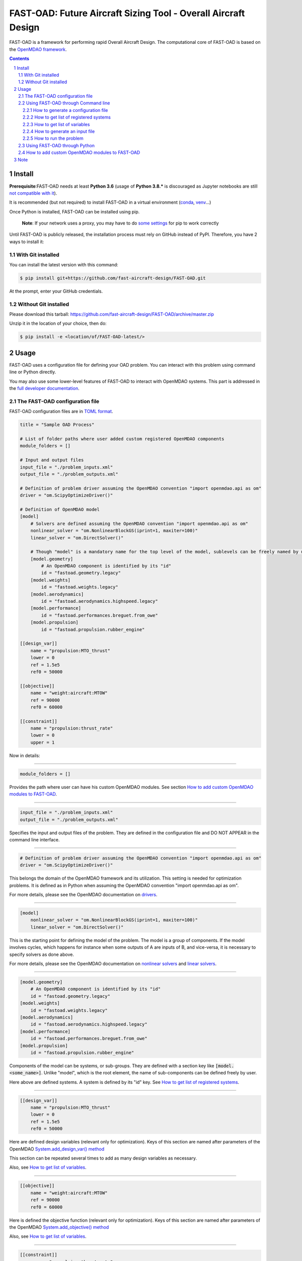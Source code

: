 ###############################################################
FAST-OAD: Future Aircraft Sizing Tool - Overall Aircraft Design
###############################################################

FAST-OAD is a framework for performing rapid Overall Aircraft Design. The computational core of FAST-OAD is based on the
`OpenMDAO framework <https://openmdao.org/>`_.

.. sectnum::

.. contents::

Install
############
**Prerequisite**:FAST-OAD needs at least **Python 3.6** (usage of **Python 3.8.*** is discouraged as Jupyter notebooks are still `not compatible with it <https://github.com/jupyterlab/jupyterlab/issues/6487>`_).

It is recommended (but not required) to install FAST-OAD in a virtual environment (`conda <https://docs.conda.io/en/latest/>`_, `venv <https://docs.python.org/3.7/library/venv.html>`_...)

Once Python is installed, FAST-OAD can be installed using pip.

    **Note**: If your network uses a proxy, you may have to do `some settings <https://pip.pypa.io/en/stable/user_guide/#using-a-proxy-server>`_ for pip to work correctly

Until FAST-OAD is publicly released, the installation process must rely on GitHub
instead of PyPI. Therefore, you have 2 ways to install it:

With Git installed
==================
You can install the latest version with this command:

.. code:: bash

    $ pip install git+https://github.com/fast-aircraft-design/FAST-OAD.git

At the prompt, enter your GitHub credentials.

Without Git installed
=====================
Please download this tarball: `<https://github.com/fast-aircraft-design/FAST-OAD/archive/master.zip>`_

Unzip it in the location of your choice, then do:

.. code:: bash

   $ pip install -e <location/of/FAST-OAD-latest/>


Usage
############
FAST-OAD uses a configuration file for defining your OAD problem. You can
interact with this problem using command line or Python directly.

You may also use some lower-level features of FAST-OAD to interact with
OpenMDAO systems. This part is addressed in the
`full developer documentation <https://fast-aircraft-design.github.io/FAST-OAD-doc/>`_.


The FAST-OAD configuration file
===============================
FAST-OAD configuration files are in `TOML format <https://github.com/toml-lang/toml#toml>`_.

.. code:: toml

    title = "Sample OAD Process"

    # List of folder paths where user added custom registered OpenMDAO components
    module_folders = []

    # Input and output files
    input_file = "./problem_inputs.xml"
    output_file = "./problem_outputs.xml"

    # Definition of problem driver assuming the OpenMDAO convention "import openmdao.api as om"
    driver = "om.ScipyOptimizeDriver()"

    # Definition of OpenMDAO model
    [model]
        # Solvers are defined assuming the OpenMDAO convention "import openmdao.api as om"
        nonlinear_solver = "om.NonlinearBlockGS(iprint=1, maxiter=100)"
        linear_solver = "om.DirectSolver()"

        # Though "model" is a mandatory name for the top level of the model, sublevels can be freely named by user
        [model.geometry]
            # An OpenMDAO component is identified by its "id"
            id = "fastoad.geometry.legacy"
        [model.weights]
            id = "fastoad.weights.legacy"
        [model.aerodynamics]
            id = "fastoad.aerodynamics.highspeed.legacy"
        [model.performance]
            id = "fastoad.performances.breguet.from_owe"
        [model.propulsion]
            id = "fastoad.propulsion.rubber_engine"

    [[design_var]]
        name = "propulsion:MTO_thrust"
        lower = 0
        ref = 1.5e5
        ref0 = 50000

    [[objective]]
        name = "weight:aircraft:MTOW"
        ref = 90000
        ref0 = 60000

    [[constraint]]
        name = "propulsion:thrust_rate"
        lower = 0
        upper = 1

Now in details:

------

.. code:: toml

    module_folders = []

Provides the path where user can have his custom OpenMDAO modules. See section `How to add custom OpenMDAO modules to FAST-OAD`_.

------

.. code:: toml

    input_file = "./problem_inputs.xml"
    output_file = "./problem_outputs.xml"

Specifies the input and output files of the problem. They are defined in the configuration file and DO NOT APPEAR in the command line interface.

------

.. code:: toml

    # Definition of problem driver assuming the OpenMDAO convention "import openmdao.api as om"
    driver = "om.ScipyOptimizeDriver()"

This belongs the domain of the OpenMDAO framework and its utilization. This setting is needed for optimization problems. It is defined as in Python when assuming the OpenMDAO convention "import openmdao.api as om".

For more details, please see the OpenMDAO documentation on `drivers <http://openmdao.org/twodocs/versions/latest/tags/Optimizer.html?highlight=optimizer>`_.

------

.. code:: toml

    [model]
        nonlinear_solver = "om.NonlinearBlockGS(iprint=1, maxiter=100)"
        linear_solver = "om.DirectSolver()"

This is the starting point for defining the model of the problem. The model is a group of components.
If the model involves cycles, which happens for instance when some outputs of A are inputs of B, and vice-versa, it is necessary to specify solvers as done above.

For more details, please see the OpenMDAO documentation on `nonlinear solvers <http://openmdao.org/twodocs/versions/latest/features/building_blocks/solvers/nonlinear/index.html?highlight=solvers>`_ and `linear solvers <http://openmdao.org/twodocs/versions/latest/features/building_blocks/solvers/linear/index.html?highlight=solvers>`_.


------

.. code:: toml

        [model.geometry]
            # An OpenMDAO component is identified by its "id"
            id = "fastoad.geometry.legacy"
        [model.weights]
            id = "fastoad.weights.legacy"
        [model.aerodynamics]
            id = "fastoad.aerodynamics.highspeed.legacy"
        [model.performance]
            id = "fastoad.performances.breguet.from_owe"
        [model.propulsion]
            id = "fastoad.propulsion.rubber_engine"

Components of the model can be systems, or sub-groups. They are defined with a section key like :code:`[model.<some_name>]`. Unlike "model", which is the root element, the name of sub-components can be defined freely by user.

Here above are defined systems. A system is defined by its "id" key. See `How to get list of registered systems`_.

------

.. code:: toml

    [[design_var]]
        name = "propulsion:MTO_thrust"
        lower = 0
        ref = 1.5e5
        ref0 = 50000

Here are defined design variables (relevant only for optimization).
Keys of this section are named after parameters of the OpenMDAO `System.add_design_var() method <http://openmdao.org/twodocs/versions/latest/features/core_features/adding_desvars_objs_consts/adding_desvars.html?highlight=add_design_var>`_

This section can be repeated several times to add as many design variables as necessary.

Also, see `How to get list of variables`_.

------

.. code:: toml

    [[objective]]
        name = "weight:aircraft:MTOW"
        ref = 90000
        ref0 = 60000

Here is defined the objective function (relevant only for optimization).
Keys of this section are named after parameters of the OpenMDAO `System.add_objective() method <http://openmdao.org/twodocs/versions/latest/features/core_features/adding_desvars_objs_consts/adding_objectives.html?highlight=add_objective>`_

Also, see `How to get list of variables`_.

------

.. code:: toml

    [[constraint]]
        name = "propulsion:thrust_rate"
        lower = 0
        upper = 1

Here are defined constraint variables (relevant only for optimization).
Keys of this section are named after parameters of the OpenMDAO `System.add_constraint() method <http://openmdao.org/twodocs/versions/latest/features/core_features/adding_desvars_objs_consts/adding_constraints.html?highlight=add_constraint>`_

This section can be repeated several times to add as many constraint variables as necessary.

Also, see `How to get list of variables`_.

-----

Using FAST-OAD through Command line
===================================

FAST-OAD can be used through shell command line or Python. This section deals with the shell command line, but
if you prefer using Python, you can skip this part and go to `Using FAST-OAD through Python`_.

The FAST-OAD command is :code:`fastoad`. Inline help is available with:

.. code:: bash

    $ fastoad -h

`fastoad` works through sub-commands. Each sub-command provides its own
inline help using

.. code:: bash

    $ fastoad <sub-command> -h


How to generate a configuration file
-------------------------------------

FAST-OAD can provide a ready-to use configuration file with:

.. code:: bash

    $ fastoad gen_conf my_conf.toml

This generates the file `my_conf.toml`

How to get list of registered systems
-------------------------------------

If you want to change the list of components in the model in the configuration file,
you need the list of available systems.

List of FAST-OAD systems can be obtained with:

.. code:: bash

    $ fastoad list_systems

If you added custom systems in your configuration file `my_conf.toml`
(see `How to add custom OpenMDAO modules to FAST-OAD`_),
they can be listed along FAST-OAD systems with:

.. code:: bash

    $ fastoad list_systems my_conf.toml

How to get list of variables
----------------------------

Once your problem is defined in `my_conf.toml`, you can get a list of the variables of
your problem with:

.. code:: bash

    $ fastoad list_variables my_conf.toml

How to generate an input file
-----------------------------

The name of the input file is defined in your configuration file `my_conf.toml`.
This input file can be generated with:

.. code:: bash

    $ fastoad gen_inputs my_conf.toml

The generated file will be an XML file that contains needed inputs for your problem.
Values will be the default values from system definitions, which means several ones
will be "nan". Actual value must be filled before the process is run.

If you already have a file that contains these values, you can use it to populate
your new input files with:

.. code:: bash

    $ fastoad gen_inputs my_conf.toml my_ref_values.xml
    
If you are using the configuration file provided by the gen_conf sub-command (see `How to generate a configuration file`_), you may dowload our `CeRAS01_baseline.xml <https://github.com/fast-aircraft-design/FAST-OAD/raw/v0.1a/src/fastoad/notebooks/tutorial/data/CeRAS01_baseline.xml>`_ and use it as source for generating your input file.

How to run the problem
----------------------

Once your problem is defined in `my_conf.toml`, you can simply run it with:

.. code:: bash

    $ fastoad eval my_conf.toml

*Note: this is equivalent to OpenMDAO's run_model()*


You can also run the defined optimization with:

.. code:: bash

    $ fastoad optim my_conf.toml

*Note: this is equivalent to OpenMDAO's run_driver()*

Using FAST-OAD through Python
===================================
The command line interface can generate Jupyter notebooks that show how to
use the high-level interface of FAST-OAD.

To do so, type this command **in your terminal**:

.. code:: bash

    $ fastoad notebooks

Then run the Jupyter server as indicated in the obtained message.


How to add custom OpenMDAO modules to FAST-OAD
==============================================
With FAST-OAD, you can register any OpenMDAO system of your own so it can be
used though the configuration file.

To have your OpenMDAO system available in FAST-OAD, requirements are:

- You have to pay attention to the naming of your input and output variables.
  As FAST-OAD uses the `promotion system of OpenMDAO <http://openmdao.org/twodocs/versions/latest/basic_guide/promote_vs_connect.html?highlight=promote>`_,
  which means that variables you want to link to the rest of the process must have
  the name that is given in the global process. The names of variables are available
  using the command line (see `How to get list of variables`_).
- Your system must be registered. Assuming your OpenMDAO class is named `MyOMClass`
  in `myclass.py`, you can create in the same folder the file `register.py` with following lines:

  .. code-block:: python

    from myclass import MyOMClass
    from fastoad import OpenMDAOSystemFactory

    OpenMDAOSystemFactory.register_system(MyOMClass, 'my.custom.name')

- The folder that contains these Python files must be listed in `module_folders`
  in the configuration file

  .. code-block:: TOML

    title = "OAD Process with custom component"

    # List of folder paths where user added custom registered OpenMDAO components
    module_folders = ["/path/to/my/custom/module/folder"]

  Once this is done, your custom system should appear in the list provided by the
  command:

  .. code:: bash

      $ fastoad list_systems my_custom_conf.toml

  (assuming your configuration file is named `my_custom_conf.toml` )

Then your component can be used like any other using the id you have given.

.. code-block:: TOML

    # Definition of OpenMDAO model
    [model]
        [ ... ]

        [model.my_custom_model]
            id = "my.custom.name"

        [ ... ]


Note
####

This project has been set up using PyScaffold 3.1. For details and usage
information on PyScaffold see https://pyscaffold.org/.
